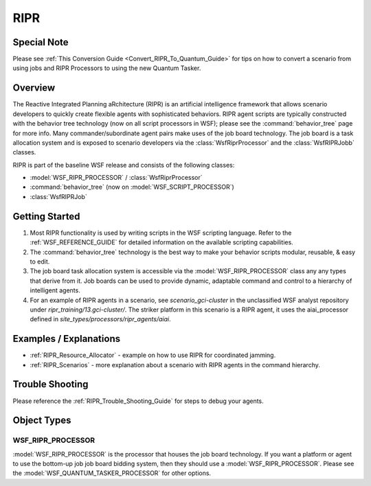 .. ****************************************************************************
.. CUI
..
.. The Advanced Framework for Simulation, Integration, and Modeling (AFSIM)
..
.. The use, dissemination or disclosure of data in this file is subject to
.. limitation or restriction. See accompanying README and LICENSE for details.
.. ****************************************************************************

.. _RIPR:

RIPR
----

Special Note
============

Please see :ref:`This Conversion Guide <Convert_RIPR_To_Quantum_Guide>` for tips on how to convert a scenario from using
jobs and RIPR Processors to using the new Quantum Tasker.

Overview
========

The Reactive Integrated Planning aRchitecture (RIPR) is an artificial intelligence framework that allows scenario
developers to quickly create flexible agents with sophisticated behaviors.  RIPR agent scripts are typically
constructed with the behavior tree technology (now on all script processors in WSF); please see the :command:`behavior_tree`
page for more info.  Many commander/subordinate agent pairs make uses of the job board technology.  The job board is a
task allocation system and is exposed to scenario developers via the :class:`WsfRiprProcessor` and the :class:`WsfRIPRJobb`
classes.

RIPR is part of the baseline WSF release and consists of the following classes:

* :model:`WSF_RIPR_PROCESSOR` / :class:`WsfRiprProcessor`
* :command:`behavior_tree` (now on :model:`WSF_SCRIPT_PROCESSOR`)
* :class:`WsfRIPRJob`

Getting Started
===============

#. Most RIPR functionality is used by writing scripts in the WSF scripting language.  Refer to the :ref:`WSF_REFERENCE_GUIDE`
   for detailed information on the available scripting capabilities.
#. The :command:`behavior_tree` technology is the best way to make your behavior scripts modular, reusable, & easy to edit.
#. The job board task allocation system is accessible via the :model:`WSF_RIPR_PROCESSOR` class any any types that derive from
   it.  Job boards can be used to provide dynamic, adaptable command and control to a hierarchy of intelligent agents.
#. For an example of RIPR agents in a scenario, see *scenario_gci-cluster* in the unclassified WSF analyst repository
   under *ripr_training/13.gci-cluster/*. The striker platform in this scenario is a RIPR agent, it uses the
   aiai_processor defined in *site_types/processors/ripr_agents/aiai*.

Examples / Explanations
=======================

* :ref:`RIPR_Resource_Allocator` - example on how to use RIPR for coordinated jamming.
* :ref:`RIPR_Scenarios` - more explanation about a scenario with RIPR agents in the command hierarchy.

Trouble Shooting
================

Please reference the :ref:`RIPR_Trouble_Shooting_Guide` for steps to debug your agents.

Object Types
============

WSF_RIPR_PROCESSOR
******************

:model:`WSF_RIPR_PROCESSOR` is the processor that houses the job board technology. If you want a platform or agent to use
the bottom-up job job board bidding system, then they should use a :model:`WSF_RIPR_PROCESSOR`.  Please see the
:model:`WSF_QUANTUM_TASKER_PROCESSOR` for other options.
